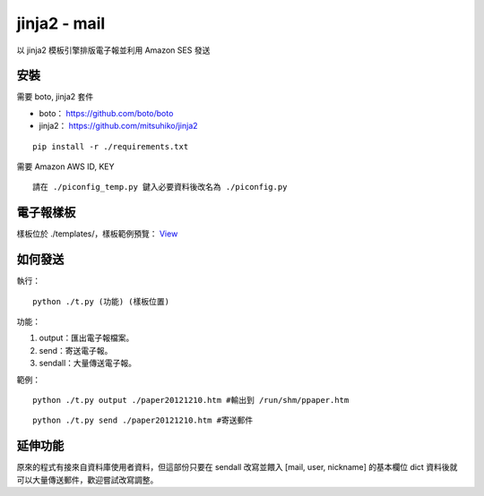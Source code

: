 ===================================
jinja2 - mail
===================================

以 jinja2 模板引擎排版電子報並利用 Amazon SES 發送


安裝
-----------------------------------

需要 boto, jinja2 套件

- boto： https://github.com/boto/boto
- jinja2： https://github.com/mitsuhiko/jinja2

::

    pip install -r ./requirements.txt


需要 Amazon AWS ID, KEY

::

    請在 ./piconfig_temp.py 鍵入必要資料後改名為 ./piconfig.py

電子報樣板
-----------------------------------

樣板位於 ./templates/，樣板範例預覽： `View <http://toomore.s3.amazonaws.com/pipaper/pi_isuphoto_org_paper20121210.htm>`_

如何發送
-----------------------------------

執行：

::

    python ./t.py (功能) (樣板位置)

功能：

#. output：匯出電子報檔案。

#. send：寄送電子報。

#. sendall：大量傳送電子報。

範例：

::

    python ./t.py output ./paper20121210.htm #輸出到 /run/shm/ppaper.htm

::

    python ./t.py send ./paper20121210.htm #寄送郵件

延伸功能
-----------------------------------

原來的程式有接來自資料庫使用者資料，但這部份只要在 sendall 改寫並餵入 [mail, user, nickname] 的基本欄位 dict 資料後就可以大量傳送郵件，歡迎嘗試改寫調整。
